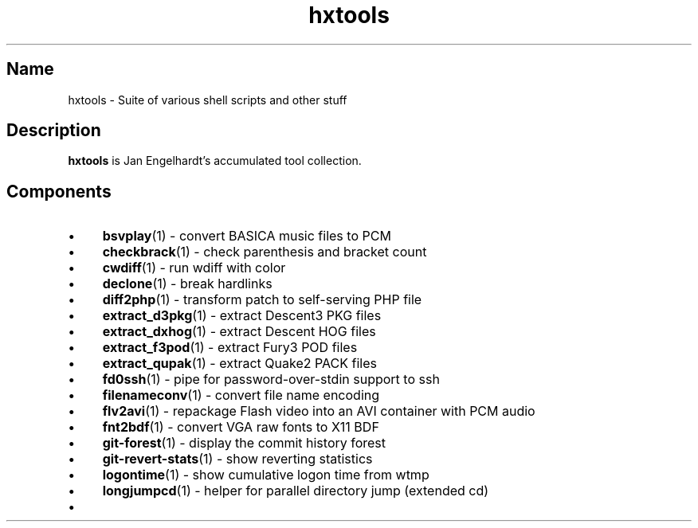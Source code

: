 .TH hxtools 7 "2008\-11\-11" "hxtools" "hxtools"
.SH Name
hxtools - Suite of various shell scripts and other stuff
.SH Description
.PP
\fBhxtools\fP is Jan Engelhardt's accumulated tool collection.
.SH Components
.IP "\(bu" 4
\fBbsvplay\fP(1) - convert BASICA music files to PCM
.IP "\(bu" 4
\fBcheckbrack\fP(1) - check parenthesis and bracket count
.IP "\(bu" 4
\fBcwdiff\fP(1) - run wdiff with color
.IP "\(bu" 4
\fBdeclone\fP(1) - break hardlinks
.IP "\(bu" 4
\fBdiff2php\fP(1) - transform patch to self\-serving PHP file
.IP "\(bu" 4
\fBextract_d3pkg\fP(1) - extract Descent3 PKG files
.IP "\(bu" 4
\fBextract_dxhog\fP(1) - extract Descent HOG files
.IP "\(bu" 4
\fBextract_f3pod\fP(1) - extract Fury3 POD files
.IP "\(bu" 4
\fBextract_qupak\fP(1) - extract Quake2 PACK files
.IP "\(bu" 4
\fBfd0ssh\fP(1) - pipe for password\-over\-stdin support to ssh
.IP "\(bu" 4
\fBfilenameconv\fP(1) - convert file name encoding
.IP "\(bu" 4
\fBflv2avi\fP(1) - repackage Flash video into an AVI container with PCM audio
.IP "\(bu" 4
\fBfnt2bdf\fP(1) - convert VGA raw fonts to X11 BDF
.IP "\(bu" 4
\fBgit-forest\fP(1) - display the commit history forest
.IP "\(bu" 4
\fBgit-revert-stats\fP(1) - show reverting statistics
.IP "\(bu" 4
\fBlogontime\fP(1) - show cumulative logon time from wtmp
.IP "\(bu" 4
\fBlongjumpcd\fP(1) - helper for parallel directory jump (extended cd)
.IP "\(bu" 4

